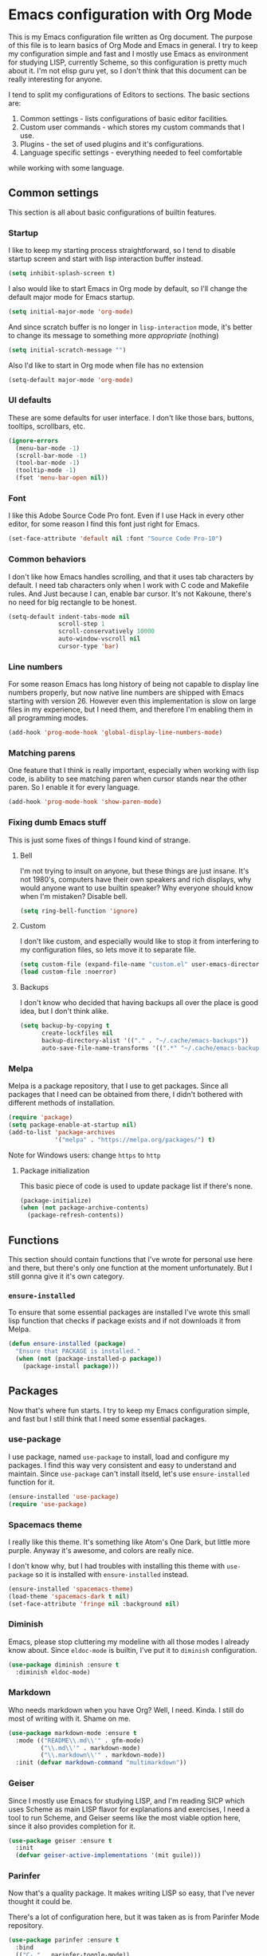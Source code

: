 * Emacs configuration with Org Mode

[[https://user-images.githubusercontent.com/19470159/49866750-b2129580-fe19-11e8-9121-45c7c99850bb.png]]

This  is my  Emacs configuration  file  written as  Org document.  The
purpose of  this file  is to  learn basics  of Org  Mode and  Emacs in
general. I try  to keep my configuration simple and  fast and I mostly
use Emacs as environment for  studying LISP, currently Scheme, so this
configuration is  pretty much about it.  I'm not elisp guru  yet, so I
don't think that this document can be really interesting for anyone.

I tend  to split my configurations  of Editors to sections.  The basic
sections are:

1. Common settings - lists configurations of basic editor facilities.
2. Custom user commands - which stores my custom commands that I use.
3. Plugins - the set of used plugins and it's configurations.
4. Language specific settings - everything needed to feel comfortable
while working with some language.

** Common settings
This section is all about basic configurations of builtin features.

*** Startup
I  like to  keep my  starting process  straightforward, so  I tend  to
disable startup screen and start with lisp interaction buffer instead.

#+BEGIN_SRC emacs-lisp
  (setq inhibit-splash-screen t)
#+END_SRC

I also  would like  to start  Emacs in  Org mode  by default,  so I'll
change the default major mode for Emacs startup.

#+BEGIN_SRC emacs-lisp
  (setq initial-major-mode 'org-mode)
#+END_SRC

And since scratch buffer is  no longer in =lisp-interaction= mode, it's
better to change its message to something more /appropriate/ (nothing)

#+BEGIN_SRC emacs-lisp
  (setq initial-scratch-message "")
#+END_SRC

Also I'd like to start in Org mode when file has no extension

#+BEGIN_SRC emacs-lisp
  (setq-default major-mode 'org-mode)
#+END_SRC
*** UI defaults
These are some  defaults for user interface. I don't  like those bars,
buttons, tooltips, scrollbars, etc.

#+BEGIN_SRC emacs-lisp
  (ignore-errors
    (menu-bar-mode -1)
    (scroll-bar-mode -1)
    (tool-bar-mode -1)
    (tooltip-mode -1)
    (fset 'menu-bar-open nil))
#+END_SRC

*** Font
I like this  Adobe Source Code Pro  font. Even if I use  Hack in every
other editor, for some reason I find this font just right for Emacs.

#+BEGIN_SRC emacs-lisp
  (set-face-attribute 'default nil :font "Source Code Pro-10")
#+END_SRC

*** Common behaviors
I  don't like  how  Emacs  handles scrolling,  and  that  it uses  tab
characters by default.  I need tab characters only when  I work with C
code  and  Makefile  rules.  And   Just  because  I  can,  enable  bar
cursor. It's  not Kakoune,  there's no  need for  big rectangle  to be
honest.

#+BEGIN_SRC emacs-lisp
  (setq-default indent-tabs-mode nil
                scroll-step 1
                scroll-conservatively 10000
                auto-window-vscroll nil
                cursor-type 'bar)
#+END_SRC

*** Line numbers
For some reason Emacs has long history of being not capable to display
line numbers  properly, but now  native line numbers are  shipped with
Emacs starting  with version 26.  However even this  implementation is
slow on large  files in my experience, but I  need them, and therefore
I'm enabling them in all programming modes.

#+BEGIN_SRC emacs-lisp
  (add-hook 'prog-mode-hook 'global-display-line-numbers-mode)
#+END_SRC

*** Matching parens
One feature that I think  is really important, especially when working
with lisp  code, is ability to  see matching paren when  cursor stands
near the other paren. So I enable it for every language.

#+BEGIN_SRC emacs-lisp
  (add-hook 'prog-mode-hook 'show-paren-mode)
#+END_SRC

*** Fixing dumb Emacs stuff
This is just some fixes of things I found kind of strange.

**** Bell
I'm  not  trying to  insult  on  anyone,  but  these things  are  just
insane. It's  not 1980's, computers  have their own speakers  and rich
displays, why would anyone want  to use builtin speaker?  Why everyone
should know when I'm mistaken? Disable bell.

#+BEGIN_SRC emacs-lisp
  (setq ring-bell-function 'ignore)
#+END_SRC

**** Custom
I  don't like  custom,  and  especially would  like  to  stop it  from
interfering to  my configuration  files, so lets  move it  to separate
file.

#+BEGIN_SRC emacs-lisp
  (setq custom-file (expand-file-name "custom.el" user-emacs-directory))
  (load custom-file :noerror)
#+END_SRC

**** Backups
I don't  know who decided  that having backups  all over the  place is
good idea, but I don't think alike.

#+BEGIN_SRC emacs-lisp
  (setq backup-by-copying t
        create-lockfiles nil
        backup-directory-alist '(("." . "~/.cache/emacs-backups"))
        auto-save-file-name-transforms '((".*" "~/.cache/emacs-backups" t)))
#+END_SRC

*** Melpa
Melpa is a  package repository, that I use to  get packages. Since all
packages that  I need can  be obtained  from there, I  didn't bothered
with different methods of installation.

#+BEGIN_SRC emacs-lisp
  (require 'package)
  (setq package-enable-at-startup nil)
  (add-to-list 'package-archives
               '("melpa" . "https://melpa.org/packages/") t)
#+END_SRC

Note for Windows users: change =https= to =http=

**** Package initialization
This basic  piece of code  is used to  update package list  if there's
none.

#+BEGIN_SRC emacs-lisp
  (package-initialize)
  (when (not package-archive-contents)
    (package-refresh-contents))
#+END_SRC

** Functions
This section should contain functions that I've wrote for personal use
here  and  there,  but  there's   only  one  function  at  the  moment
unfortunately.  But I still gonna give it it's own category.

*** =ensure-installed=
To ensure that  some essential packages are installed  I've wrote this
small lisp function that checks if package exists and if not downloads
it from Melpa.

#+BEGIN_SRC emacs-lisp
  (defun ensure-installed (package)
    "Ensure that PACKAGE is installed."
    (when (not (package-installed-p package))
      (package-install package)))
#+END_SRC

** Packages
Now that's  where fun  starts. I  try to  keep my  Emacs configuration
simple,  and  fast but  I  still  think  that  I need  some  essential
packages.

*** use-package
I use package,  named =use-package= to install, load  and configure my
packages. I find  this way very consistent and easy  to understand and
maintain.  Since   =use-package=  can't  install  itseld,   let's  use
=ensure-installed= function for it.

#+BEGIN_SRC emacs-lisp
  (ensure-installed 'use-package)
  (require 'use-package)
#+END_SRC

*** Spacemacs theme
I really  like this theme.  It's something  like Atom's One  Dark, but
little more purple. Anyway it's awesome, and colors are really nice.

I don't know  why, but I had troubles with  installing this theme with
=use-package= so it is installed with =ensure-installed= instead.

#+BEGIN_SRC emacs-lisp
  (ensure-installed 'spacemacs-theme)
  (load-theme 'spacemacs-dark t nil)
  (set-face-attribute 'fringe nil :background nil)
#+END_SRC

*** Diminish
Emacs,  please stop  cluttering my  modeline  with all  those modes  I
already  know about.  Since =eldoc-mode=  is builtin,  I've put  it to
=diminish= configuration.

#+BEGIN_SRC emacs-lisp
  (use-package diminish :ensure t
    :diminish eldoc-mode)
#+END_SRC

*** Markdown
Who needs markdown when you have Org?  Well, I need. Kinda. I still do
most of writing with it. Shame on me.

#+BEGIN_SRC emacs-lisp
  (use-package markdown-mode :ensure t
    :mode (("README\\.md\\'" . gfm-mode)
           ("\\.md\\'" . markdown-mode)
           ("\\.markdown\\'" . markdown-mode))
    :init (defvar markdown-command "multimarkdown"))
#+END_SRC

*** Geiser
Since I mostly use Emacs for studying LISP, and I'm reading SICP which
uses Scheme as main LISP flavor for explanations and exercises, I need
a tool  to run Scheme,  and Geiser seems  like the most  viable option
here, since it also provides completion for it.

#+BEGIN_SRC emacs-lisp
  (use-package geiser :ensure t
    :init
    (defvar geiser-active-implementations '(mit guile)))
#+END_SRC

*** Parinfer
Now that's a quality package. It makes writing LISP so easy, that I've
never thought it could be.

There's  a lot  of configuration  here, but  it was  taken as  is from
Parinfer Mode repository.

#+BEGIN_SRC emacs-lisp
  (use-package parinfer :ensure t
    :bind
    (("C-," . parinfer-toggle-mode))
    :init
    (progn
      (setq parinfer-extensions
            '(defaults
               pretty-parens
               smart-tab
               smart-yank))
      (add-hook 'clojure-mode-hook #'parinfer-mode)
      (add-hook 'emacs-lisp-mode-hook #'parinfer-mode)
      (add-hook 'common-lisp-mode-hook #'parinfer-mode)
      (add-hook 'scheme-mode-hook #'parinfer-mode)
      (add-hook 'lisp-mode-hook #'parinfer-mode)))
#+END_SRC

*** Flx
This package provides some kind of fuzzy matching for Emacs.

#+BEGIN_SRC emacs-lisp
  (use-package flx :ensure t)
#+END_SRC

*** Ivy
Ivy  is a  narrowing  framework  like Helm,  but  much  lighter in  my
experience.  It  integrates with  Counsel that handles  minibuffer and
swiper that handles searching in the file.

#+BEGIN_SRC emacs-lisp
  (use-package ivy :ensure t
    :init
    (setq ivy-use-virtual-buffers t
          enable-recursive-minibuffers t)
    :bind (("C-s" . swiper)
           ("C-c C-r" . ivy-resume)
           ("<f6>" . ivy-resume)
           ("M-x" . counsel-M-x)
           ("C-x C-f" . counsel-find-file)
           ("C-x C-b" . counsel-ibuffer)
           ("C-h f" . counsel-describe-function)
           ("C-h v" . counsel-describe-variable)
           ("C-h l" . counsel-find-library))
    :diminish ivy-mode
    :config
    (setq ivy-re-builders-alist '((t . ivy--regex-fuzzy))
          ivy-count-format ""
          ivy-display-style nil
          ivy-minibuffer-faces nil)
    (ivy-mode 1)
    (define-key minibuffer-local-map (kbd "C-r") 'counsel-minibuffer-history))

  (use-package counsel :ensure t)

  (use-package swiper :ensure t)
#+END_SRC

*** Flycheck
A really  nice linting package that  helps me track errors  in most of
languages.

#+BEGIN_SRC emacs-lisp
  (use-package flycheck :ensure t
    :config
    (add-hook 'prog-mode-hook 'flycheck-mode))
#+END_SRC

*** Company
Complete anything framework. Nothing much to say. Does it's job.

#+BEGIN_SRC emacs-lisp
  (use-package company :ensure t
    :diminish company-mode
    :init
    (setq company-require-match 'never
          company-minimum-prefix-length 2
          company-frontends
          '(company-pseudo-tooltip-unless-just-one-frontend
            company-preview-frontend
            company-echo-metadata-frontend))
    :config
    (setq company-backends (remove 'company-clang company-backends)
          company-backends (remove 'company-xcode company-backends)
          company-backends (remove 'company-cmake company-backends)
          company-backends (remove 'company-gtags company-backends))
    (add-hook 'after-init-hook 'global-company-mode)
    (define-key company-active-map (kbd "TAB") 'company-complete-common-or-cycle)
    (define-key company-active-map (kbd "<tab>") 'company-complete-common-or-cycle)
    (define-key company-active-map (kbd "S-TAB") 'company-select-previous)
    (define-key company-active-map (kbd "<backtab>") 'company-select-previous))
#+END_SRC

*** Yasnippet
Another very handy package, that helps insert templates of code. Now I
really need to write some snippets to use...

#+BEGIN_SRC emacs-lisp
  (use-package yasnippet :ensure t
    :diminish yas-minor-mode
    :config
    (add-hook 'prog-mode-hook 'yas-minor-mode))
#+END_SRC

*** Projectile
Since emacs  is stupid, it  changes working directory to  current file
location. So I need a whole plugin to workaround this silly issue.

However this plugin is quite useful with Git repositories.

#+BEGIN_SRC emacs-lisp
  (use-package projectile :ensure t
    :init
    (projectile-mode +1)
    :bind
    (("C-c p" . projectile-command-map)))
#+END_SRC

**** Counsel projectile
It makes using projectile easier by allowing fuzzy matching.

#+BEGIN_SRC emacs-lisp
  (use-package counsel-projectile :ensure t)
#+END_SRC

** Modes
This section will contain some settings for various modes that are not
handled within package configurations.

*** Org Mode
For Org Mode I  need spell checking to be default,  and yasnippet so I
could expand some useful things like =SRC= blocks.

#+BEGIN_SRC emacs-lisp
  (add-hook 'org-mode-hook (lambda()
                             (flyspell-mode)
                             (yas-minor-mode)
                             (yas-reload-all)))
#+END_SRC

